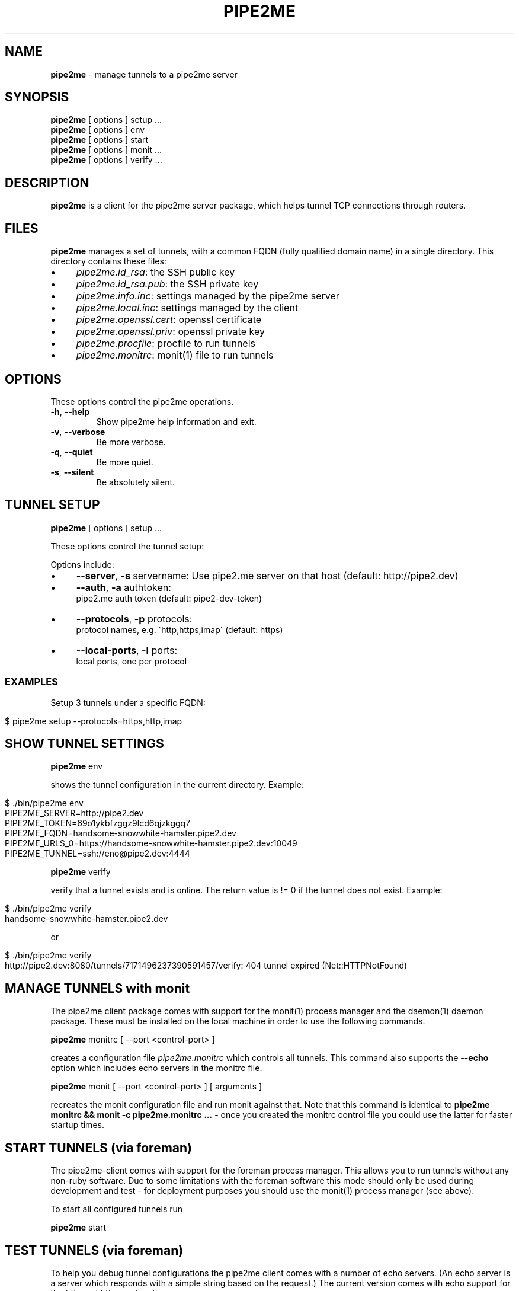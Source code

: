 .\" generated with Ronn/v0.7.3
.\" http://github.com/rtomayko/ronn/tree/0.7.3
.
.TH "PIPE2ME" "1" "January 2014" "" ""
.
.SH "NAME"
\fBpipe2me\fR \- manage tunnels to a pipe2me server
.
.SH "SYNOPSIS"
\fBpipe2me\fR [ options ] setup \.\.\.
.
.br
\fBpipe2me\fR [ options ] env
.
.br
\fBpipe2me\fR [ options ] start
.
.br
\fBpipe2me\fR [ options ] monit \.\.\.
.
.br
\fBpipe2me\fR [ options ] verify \.\.\.
.
.br
.
.SH "DESCRIPTION"
\fBpipe2me\fR is a client for the pipe2me server package, which helps tunnel TCP connections through routers\.
.
.SH "FILES"
\fBpipe2me\fR manages a set of tunnels, with a common FQDN (fully qualified domain name) in a single directory\. This directory contains these files:
.
.IP "\(bu" 4
\fIpipe2me\.id_rsa\fR: the SSH public key
.
.IP "\(bu" 4
\fIpipe2me\.id_rsa\.pub\fR: the SSH private key
.
.IP "\(bu" 4
\fIpipe2me\.info\.inc\fR: settings managed by the pipe2me server
.
.IP "\(bu" 4
\fIpipe2me\.local\.inc\fR: settings managed by the client
.
.IP "\(bu" 4
\fIpipe2me\.openssl\.cert\fR: openssl certificate
.
.IP "\(bu" 4
\fIpipe2me\.openssl\.priv\fR: openssl private key
.
.IP "\(bu" 4
\fIpipe2me\.procfile\fR: procfile to run tunnels
.
.IP "\(bu" 4
\fIpipe2me\.monitrc\fR: monit(1) file to run tunnels
.
.IP "" 0
.
.SH "OPTIONS"
These options control the pipe2me operations\.
.
.TP
\fB\-h\fR, \fB\-\-help\fR
Show pipe2me help information and exit\.
.
.TP
\fB\-v\fR, \fB\-\-verbose\fR
Be more verbose\.
.
.TP
\fB\-q\fR, \fB\-\-quiet\fR
Be more quiet\.
.
.TP
\fB\-s\fR, \fB\-\-silent\fR
Be absolutely silent\.
.
.SH "TUNNEL SETUP"
\fBpipe2me\fR [ options ] setup \.\.\.
.
.br
.
.P
These options control the tunnel setup:
.
.P
Options include:
.
.IP "\(bu" 4
\fB\-\-server\fR, \fB\-s\fR servername: Use pipe2\.me server on that host (default: http://pipe2\.dev)
.
.IP "\(bu" 4
\fB\-\-auth\fR, \fB\-a\fR authtoken:
.
.br
pipe2\.me auth token (default: pipe2\-dev\-token)
.
.IP "\(bu" 4
\fB\-\-protocols\fR, \fB\-p\fR protocols:
.
.br
protocol names, e\.g\. \'http,https,imap\' (default: https)
.
.IP "\(bu" 4
\fB\-\-local\-ports\fR, \fB\-l\fR ports:
.
.br
local ports, one per protocol
.
.IP "" 0
.
.SS "EXAMPLES"
Setup 3 tunnels under a specific FQDN:
.
.IP "" 4
.
.nf

$ pipe2me setup \-\-protocols=https,http,imap
.
.fi
.
.IP "" 0
.
.SH "SHOW TUNNEL SETTINGS"
\fBpipe2me\fR env
.
.br
.
.P
shows the tunnel configuration in the current directory\. Example:
.
.IP "" 4
.
.nf

$ \./bin/pipe2me env
PIPE2ME_SERVER=http://pipe2\.dev
PIPE2ME_TOKEN=69o1ykbfzggz9lcd6qjzkggq7
PIPE2ME_FQDN=handsome\-snowwhite\-hamster\.pipe2\.dev
PIPE2ME_URLS_0=https://handsome\-snowwhite\-hamster\.pipe2\.dev:10049
PIPE2ME_TUNNEL=ssh://eno@pipe2\.dev:4444
.
.fi
.
.IP "" 0
.
.P
\fBpipe2me\fR verify
.
.br
.
.P
verify that a tunnel exists and is online\. The return value is != 0 if the tunnel does not exist\. Example:
.
.IP "" 4
.
.nf

$ \./bin/pipe2me verify
handsome\-snowwhite\-hamster\.pipe2\.dev
.
.fi
.
.IP "" 0
.
.P
or
.
.IP "" 4
.
.nf

$ \./bin/pipe2me verify
http://pipe2\.dev:8080/tunnels/7171496237390591457/verify: 404 tunnel expired (Net::HTTPNotFound)
.
.fi
.
.IP "" 0
.
.SH "MANAGE TUNNELS with monit"
The pipe2me client package comes with support for the monit(1) process manager and the daemon(1) daemon package\. These must be installed on the local machine in order to use the following commands\.
.
.P
\fBpipe2me\fR monitrc [ \-\-port <control\-port> ]
.
.br
.
.P
creates a configuration file \fIpipe2me\.monitrc\fR which controls all tunnels\. This command also supports the \fB\-\-echo\fR option which includes echo servers in the monitrc file\.
.
.P
\fBpipe2me\fR monit [ \-\-port <control\-port> ] [ arguments ]
.
.br
.
.P
recreates the monit configuration file and run monit against that\. Note that this command is identical to \fBpipe2me monitrc && monit \-c pipe2me\.monitrc \.\.\.\fR \- once you created the monitrc control file you could use the latter for faster startup times\.
.
.SH "START TUNNELS (via foreman)"
The pipe2me\-client comes with support for the foreman process manager\. This allows you to run tunnels without any non\-ruby software\. Due to some limitations with the foreman software this mode should only be used during development and test \- for deployment purposes you should use the monit(1) process manager (see above)\.
.
.P
To start all configured tunnels run
.
.P
\fBpipe2me\fR start
.
.br
.
.SH "TEST TUNNELS (via foreman)"
To help you debug tunnel configurations the pipe2me client comes with a number of echo servers\. (An echo server is a server which responds with a simple string based on the request\.) The current version comes with echo support for the \fIhttp\fR and \fIhttps\fR protocols\.
.
.P
To start all configured tunnels and echo servers run
.
.P
\fBpipe2me\fR start \-\-echo
.
.br
.
.SH "BUGS"
The installed version of \fBpipe2me\fR is written in Ruby\. A more portable and version of this program \- e\.g\. in bash \- would be welcome\.
.
.SH "LIMITATIONS"
.
.SS "monitrc modus"
.
.IP "\(bu" 4
monit(1) is configured to use a \fBcontrol port\fR, which must be unique on the local machine\. I would prefer to use a local socket, but AFAIK monit does not support that (yet?)\. In the meantime you must make sure that the control port (set via the \fI\-\-port\fR option) is not in use by another process on this machine\. The default value for the control port is 5555\.
.
.IP "\(bu" 4
monit(1) is configured to log into pipe2me\.monit\.log\. You must make sure that this file is rotated on a regular base\. See monit(1) for details\.
.
.IP "" 0
.
.P
\fBIt is strongly recommended to use the created monitrc file as a suggestion and to adjust that configuration according to the needs on the local environment\.\fR
.
.SS "Automatic HTTPS redirections"
When you create a HTTPS tunnel on a server with a name pinkbunny\.pipe2\.server, which ends up at port 1337, the server redirects all connections that arrive at the HTTPS default port (443) to pinkbunny\.pipe2\.server:1337\. This is a convinience feature, but it encrypts this connection step using a wildcard certificate for \fB*\.pipe2\.server\fR\. This means that the initial request \- including and other potentially relevant information \- could be read by the pipe2me server, and is a limitation of the involved protocols\.
.
.P
If you are concerned don\'t use this feature, but use the correct domain name \fBand port\fR from the go\. If you rely on this feature we recommend at least to transfer cookies only on subdirectories\.
.
.SH "COPYRIGHT"
\fBpipe2me\fR is Copyright (C) 2013,1024 The kinko team \fIhttps://kinko\.me\fR
.
.P
The software contains third party code under their respective copyrights\. Please see the README\.md file for more information\.
.
.SH "SEE ALSO"
ssh(1), sshd(8), autossh(1), monit(1), foreman(1)\.
